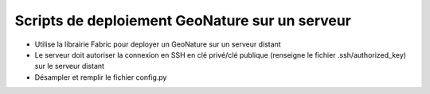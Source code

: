 Scripts de deploiement GeoNature sur un serveur
===============================================

- Utilise la librairie Fabric pour deployer un GeoNature sur un serveur distant
- Le serveur doit autoriser la connexion en SSH en clé privé/clé publique (renseigne le fichier .ssh/authorized_key) sur le serveur distant 
- Désampler et remplir le fichier config.py
